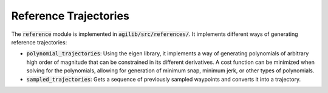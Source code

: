 ##########
Reference Trajectories
##########

The :code:`reference` module is implemented in :code:`agilib/src/references/`. It implements different ways of generating reference trajectories:

- :code:`polynomial_trajectories`: Using the eigen library, it implements a way of generating polynomials of arbitrary high order of magnitude that can be constrained in its different derivatives. A cost function can be minimized when solving for the polynomials, allowing for generation of minimum snap, minimum jerk, or other types of polynomials.
- :code:`sampled_trajectories`: Gets a sequence of previously sampled waypoints and converts it into a trajectory.

